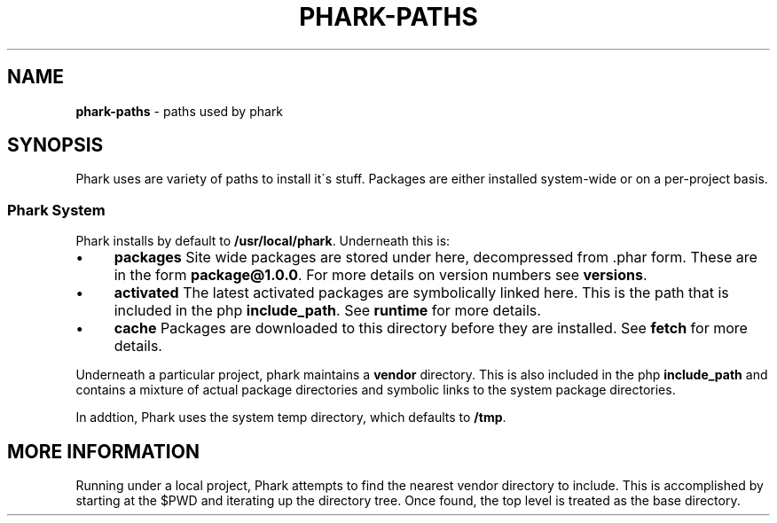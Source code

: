 .\" generated with Ronn/v0.7.3
.\" http://github.com/rtomayko/ronn/tree/0.7.3
.
.TH "PHARK\-PATHS" "1" "May 2011" "" ""
.
.SH "NAME"
\fBphark\-paths\fR \- paths used by phark
.
.SH "SYNOPSIS"
Phark uses are variety of paths to install it\'s stuff\. Packages are either installed system\-wide or on a per\-project basis\.
.
.SS "Phark System"
Phark installs by default to \fB/usr/local/phark\fR\. Underneath this is:
.
.IP "\(bu" 4
\fBpackages\fR Site wide packages are stored under here, decompressed from \.phar form\. These are in the form \fBpackage@1\.0\.0\fR\. For more details on version numbers see \fBversions\fR\.
.
.IP "\(bu" 4
\fBactivated\fR The latest activated packages are symbolically linked here\. This is the path that is included in the php \fBinclude_path\fR\. See \fBruntime\fR for more details\.
.
.IP "\(bu" 4
\fBcache\fR Packages are downloaded to this directory before they are installed\. See \fBfetch\fR for more details\.
.
.IP "" 0
.
.P
Underneath a particular project, phark maintains a \fBvendor\fR directory\. This is also included in the php \fBinclude_path\fR and contains a mixture of actual package directories and symbolic links to the system package directories\.
.
.P
In addtion, Phark uses the system temp directory, which defaults to \fB/tmp\fR\.
.
.SH "MORE INFORMATION"
Running under a local project, Phark attempts to find the nearest vendor directory to include\. This is accomplished by starting at the $PWD and iterating up the directory tree\. Once found, the top level is treated as the base directory\.
